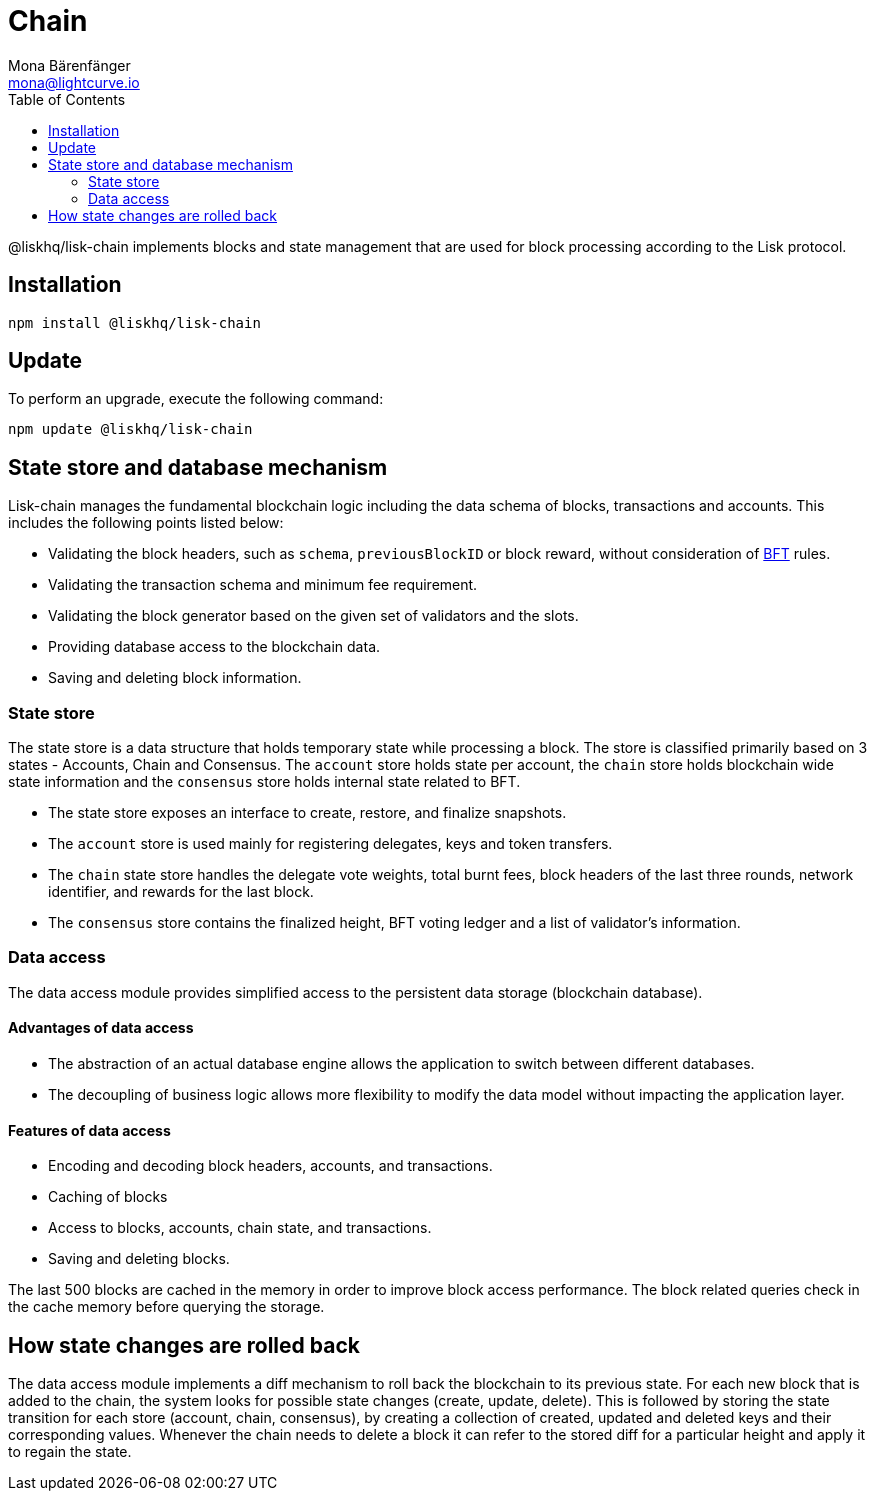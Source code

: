 = Chain
Mona Bärenfänger <mona@lightcurve.io>
:description: Technical references regarding the chain package of Lisk Elements including state store & data access.
:toc:

:url_bft_glossary: references/glossary.adoc#bft-byzantine-fault-tolerance

@liskhq/lisk-chain implements blocks and state management that are used for block processing according to the Lisk protocol.

== Installation

[source,bash]
----
npm install @liskhq/lisk-chain
----

== Update

To perform an upgrade, execute the following command:

[source,bash]
----
npm update @liskhq/lisk-chain
----

== State store and database mechanism

Lisk-chain manages the fundamental blockchain logic including the data schema of blocks, transactions and accounts.
This includes the following points listed below:

* Validating the block headers, such as `schema`, `previousBlockID` or block reward, without consideration of xref:{url_bft_glossary}[BFT] rules.
* Validating the transaction schema and minimum fee requirement.
* Validating the block generator based on the given set of validators and the slots.
* Providing database access to the blockchain data.
* Saving and deleting block information.

=== State store

The state store is a data structure that holds temporary state while processing a block.
The store is classified primarily based on 3 states - Accounts, Chain and Consensus.
The `account` store holds state per account, the `chain` store holds blockchain wide state information and the `consensus` store holds internal state related to BFT.

* The state store exposes an interface to create, restore, and finalize snapshots.
* The `account` store is used mainly for registering delegates, keys and token transfers.
* The `chain` state store handles the delegate vote weights, total burnt fees, block headers of the last three rounds, network identifier, and rewards for the last block.
* The `consensus` store contains the finalized height, BFT voting ledger and a list of validator's information.

=== Data access

The data access module provides simplified access to the persistent data storage (blockchain database).

==== Advantages of data access

* The abstraction of an actual database engine allows the application to switch between different databases.
* The decoupling of business logic allows more flexibility to modify the data model without impacting the application layer.

==== Features of data access

* Encoding and decoding block headers, accounts, and transactions.
* Caching of blocks
* Access to blocks, accounts, chain state, and transactions.
* Saving and deleting blocks.

The last 500 blocks are cached in the memory in order to improve block access performance.
The block related queries check in the cache memory before querying the storage.

== How state changes are rolled back

The data access module implements a diff mechanism to roll back the blockchain to its previous state.
For each new block that is added to the chain, the system looks for possible state changes (create, update, delete).
This is followed by storing the state transition for each store (account, chain, consensus), by creating a collection of created, updated and deleted keys and their corresponding values.
Whenever the chain needs to delete a block it can refer to the stored diff for a particular height and apply it to regain the state.
